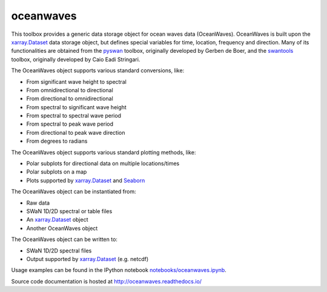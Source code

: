 oceanwaves
==========

This toolbox provides a generic data storage object for ocean waves
data (OceanWaves). OceanWaves is built upon the `xarray.Dataset
<http://xarray.pydata.org/en/stable/generated/xarray.Dataset.html>`_
data storage object, but defines special variables for time, location,
frequency and direction. Many of its functionalities are obtained from
the `pyswan <https://github.com/openearth/pyswan>`_ toolbox,
originally developed by Gerben de Boer, and the `swantools
<https://pypi.python.org/pypi/swantools>`_ toolbox, originally
developed by Caio Eadi Stringari.

The OceanWaves object supports various standard conversions, like:

* From significant wave height to spectral
* From omnidirectional to directional
* From directional to omnidirectional
* From spectral to significant wave height
* From spectral to spectral wave period
* From spectral to peak wave period
* From directional to peak wave direction
* From degrees to radians

The OceanWaves object supports various standard plotting methods, like:

* Polar subplots for directional data on multiple locations/times
* Polar subplots on a map
* Plots supported by `xarray.Dataset
  <http://xarray.pydata.org/en/stable/generated/xarray.Dataset.html>`_
  and `Seaborn <http://seaborn.pydata.org>`_

The OceanWaves object can be instantiated from:

* Raw data
* SWaN 1D/2D spectral or table files
* An `xarray.Dataset
  <http://xarray.pydata.org/en/stable/generated/xarray.Dataset.html>`_
  object
* Another OceanWaves object

The OceanWaves object can be written to:

* SWaN 1D/2D spectral files
* Output supported by `xarray.Dataset
  <http://xarray.pydata.org/en/stable/generated/xarray.Dataset.html>`_
  (e.g. netcdf)

Usage examples can be found in the IPython notebook
`notebooks/oceanwaves.ipynb
<https://github.com/openearth/oceanwaves-python/blob/master/notebooks/oceanwaves.ipynb>`_.

Source code documentation is hosted at
`http://oceanwaves.readthedocs.io/
<http://oceanwaves.readthedocs.io/>`_



